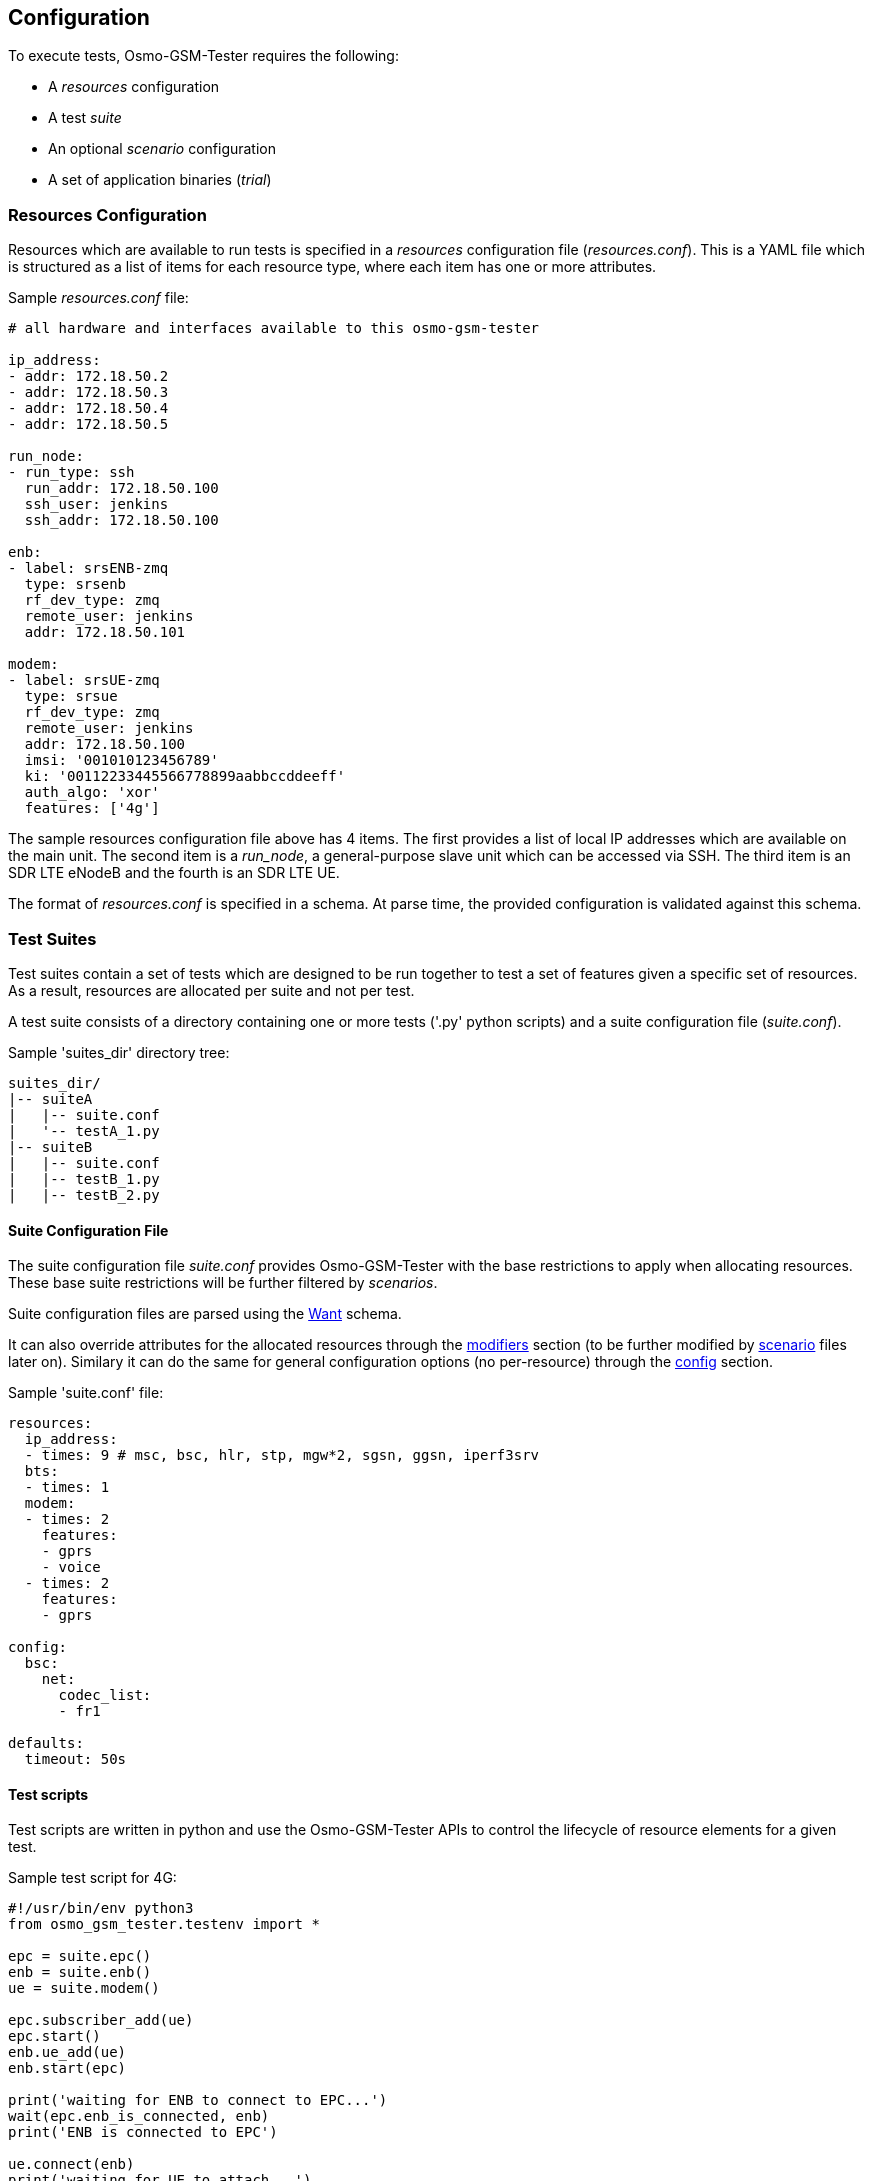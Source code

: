 == Configuration

To execute tests, Osmo-GSM-Tester requires the following:

- A _resources_ configuration
- A test _suite_
- An optional _scenario_ configuration
- A set of application binaries (_trial_)

[[resource_conf]]
=== Resources Configuration

Resources which are available to run tests is specified in a _resources_
configuration file (_resources.conf_). This is a YAML file which is
structured as a list of items for each resource type, where each
item has one or more attributes.

Sample _resources.conf_ file:
----
# all hardware and interfaces available to this osmo-gsm-tester

ip_address:
- addr: 172.18.50.2
- addr: 172.18.50.3
- addr: 172.18.50.4
- addr: 172.18.50.5

run_node:
- run_type: ssh
  run_addr: 172.18.50.100
  ssh_user: jenkins
  ssh_addr: 172.18.50.100

enb:
- label: srsENB-zmq
  type: srsenb
  rf_dev_type: zmq
  remote_user: jenkins
  addr: 172.18.50.101

modem:
- label: srsUE-zmq
  type: srsue
  rf_dev_type: zmq
  remote_user: jenkins
  addr: 172.18.50.100
  imsi: '001010123456789'
  ki: '00112233445566778899aabbccddeeff'
  auth_algo: 'xor'
  features: ['4g']
----

The sample resources configuration file above has 4 items. The first provides
a list of local IP addresses which are available on the main unit. The second
item is a _run_node_, a general-purpose slave unit which can be accessed via SSH.
The third item is an SDR LTE eNodeB and the fourth is an SDR LTE UE.

The format of _resources.conf_ is specified in a schema. At parse time, the
provided configuration is validated against this schema.

[[suite_conf]]
=== Test Suites

Test suites contain a set of tests which are designed to be run together to test a
set of features given a specific set of resources. As a result, resources are
allocated per suite and not per test.

A test suite consists of a directory containing one or more tests ('.py' python
scripts) and a suite configuration file (_suite.conf_).

.Sample 'suites_dir' directory tree:
----
suites_dir/
|-- suiteA
|   |-- suite.conf
|   '-- testA_1.py
|-- suiteB
|   |-- suite.conf
|   |-- testB_1.py
|   |-- testB_2.py
----

==== Suite Configuration File

The suite configuration file _suite.conf_ provides Osmo-GSM-Tester
with the base restrictions to apply when allocating resources. These base
suite restrictions will be further filtered by _scenarios_.

Suite configuration files are parsed using the <<schema_want,Want>> schema.

It can also override attributes for the allocated resources through the
<<schema_want,modifiers>> section (to be further modified by
<<scenario_conf,scenario>> files later on). Similary it can do the same for
general configuration options (no per-resource) through the
<<schema_want,config>> section.

.Sample 'suite.conf' file:
----
resources:
  ip_address:
  - times: 9 # msc, bsc, hlr, stp, mgw*2, sgsn, ggsn, iperf3srv
  bts:
  - times: 1
  modem:
  - times: 2
    features:
    - gprs
    - voice
  - times: 2
    features:
    - gprs

config:
  bsc:
    net:
      codec_list:
      - fr1

defaults:
  timeout: 50s
----

==== Test scripts

Test scripts are written in python and use the Osmo-GSM-Tester APIs to control
the lifecycle of resource elements for a given test.

.Sample test script for 4G:
----
#!/usr/bin/env python3
from osmo_gsm_tester.testenv import *

epc = suite.epc()
enb = suite.enb()
ue = suite.modem()

epc.subscriber_add(ue)
epc.start()
enb.ue_add(ue)
enb.start(epc)

print('waiting for ENB to connect to EPC...')
wait(epc.enb_is_connected, enb)
print('ENB is connected to EPC')

ue.connect(enb)
print('waiting for UE to attach...')
wait(ue.is_connected, None)
print('UE is attached')

proc = ue.run_netns_wait('ping', ('ping', '-c', '10', epc.tun_addr()))
output = proc.get_stdout()
print(output)
test.set_report_stdout(output)
----

The sample test above creates a 4G network using EPC, eNodeB and UE resource elements.
It then configures the EPC and eNodeB with the UE element and starts both. Once the 
eNodeB connects to the EPC and the network is running, the UE is instructed to connect.
When the UE has attached to the network, the ping application runs IP traffic over
the top of the end-to-end network.


==== Test Suite Libraries

Tests in the same testsuite willing to use some shared code can do so by putting
it eg. in '$suites_dir/$suitename/lib/testlib.py':
----
#!/usr/bin/env python3
from osmo_gsm_tester.testenv import *

def my_shared_code(foo):
    return foo.bar()
----

and then in the test itself use it this way:
----
#!/usr/bin/env python3
from osmo_gsm_tester.testenv import *

import testlib
suite.test_import_modules_register_for_cleanup(testlib)
from testlib import my_shared_code

bar = my_shared_code(foo)
----

[[scenario_conf]]
=== Scenario Configurations

Scenarios define further constraints to serve the resource requests of a
<<suite_conf,suite.conf>>, ie. to select specific resources from the general
resource pool specified in <<resource_conf,resources.conf>>. In this way, _scenarios_
act as filters to select specific resources and modifiers to configure parameters on resources.

When running Osmo-GSM-Tester with a test suite, multiple scenario configurations
can be combined in the form:

----
<suite_name>:<scenario>[+<scenario>[+...]]
----

e.g.

----
my_suite:sysmo+tch_f+amr
----


*_Parametrized scenario conf files_*:

Scenario '.conf' files can be parametrized. The concept is similar to that
of systemd's Template Unit Files. That is, an scenario file can be written so
that some values inside it can be passed at the time of referencing the
scenario name. The idea behind its existence is to re-use the same
scenario file for a set of attributes which are changed and that can have a lot
of different values. For instance, if a scenario is aimed at setting or
filtering some specific attribute holding an integer value, without parametrized
scenarios then a separate file would be needed for each value the user wanted to use.

A parametrized scenario file, similar to systemd Template Unit Files,
contain the character '@' in their file name, ie follow the syntax below:
----
scenario-name@param1,param2,param3,[...],paramN.conf
----

.Sample parameterized scenario for 4G eNodeB (_srsenb.conf_):
----
resources:
  enb:
  - type: srsenb
    rf_dev_type: ${param1}
modifiers:
  enb:
    - num_prb: ${param2}
----

The sample scenario file above specifies that an eNodeB of type srsenb must be
used with an RF device type which is passed using a scenario parameter.
It further allows a configuration parameter of the eNodeB (number of PRBs)
to be specified using a second scenario parameter.

This scenario file can be used with the `4g' test suite as follows:
----
- 4g:srsenb_scenario@UHD,6
----

In this case, an eNodeB resource of type srsenb is required with a UHD RF device. The 
eNodeB resource is further configured to use 6 PRBs.


If only one resource is specified in the scenario, then the resource allocator
assumes the restriction is to be applied to the first resource and that remaining
resources have no restrictions to be taken into consideration.

To apply restrictions only on the second resource, the first element can be left
emtpy, like:

----
resources:
  bts:
  - {}
  - type: osmo-bts-sysmo
----

[[trial_conf]]
=== Trial (Application Binaries)

A trial is a set of pre-built sysroot archives to be tested. A trial comes
in the form of a directory containing a number of '<inst-name>.*tgz' tar
archives (containing different applications) as well as a 'checksums.md5' file to
verify the tar archives' integrity.

.Example of a "trial" containing sysroot archives
[graphviz]
----
digraph G {
	subgraph cluster_trial {
		label = "Trial (binaries)"
		srslte [label="srslte.build-2020-04-07_20_22_19.tgz\n(srsepc + srsenb + srsue\n+ deps compiled for main unit)"]
		checksums [label="checksums.md5"]

		checksums -> {srslte}
	}
}
----

When the Osmo-GSM-Tester is invoked to run on such a trial directory, it will
create a sub directory named 'inst' and unpack the tar archives into it.

For each test run on this trial, a new subdirectory in the trial dir is
created, named in the form of 'run.<timestamp>'. A symbolic link 'last-run'
will point at the most recently created run dir. This run dir will accumulate:

* the rendered configuration files used to run the binaries
* stdout and stderr outputs of the binaries
* pcap files for processes doing relevant network communication
* a test log
* jenkins parsable XML (Junit) reports

The script in 'contrib/jenkins-run.sh' takes care of related tasks such as

* creating the dir structure,
* generating md5 sums for the various tar.gz containing software builds to be tested,
* cleaning up after the build,
* saving extra logs such as journalctl output from ofonod,
* generating a final .tar.gz file with all the logs and reports to store as jenkins archives.

Osmo-GSM-Tester tests create objects to manage the allocated resources during test
lifetime. These objects, in turn, usually run and manage processes started from
the trial's sysroot binaries. Osmo-GSM-Tester provides APIs for those object classes
to discover, unpack and run those binaries. An object class simply needs to
request the name of the binary it wants to use (for instance 'srslte'), and
Osmo-GSM-Tester will take care of preparing everything and providing the sysroot path
to it. It's a duty of the resource class to copy over the sysroot to the
destination if the intention is to run the binary remotely on another host.

When seeking a sysroot of a given name '<inst-name>' in the 'inst/' directory,
Osmo-GSM-Tester will look for 'tgz' files starting with the pattern '<inst-name>.'
(up to the first dot). That means, suffixes are available for Osmo-GSM-Tester user to
identify the content, for instance having an incrementing version counter or a
commit hash. Hence, these example files are considered valid and will be
selected by Osmo-GSM-Tester for 'srslte': 'srslte.tgz', 'srslte.build-23.tgz',
'srslte.5f3e0dd2.tgz', 'srslte.armv7.build-2.tgz'. If either none or more
than one valid file is found matching the pattern, an exception will be thrown.




